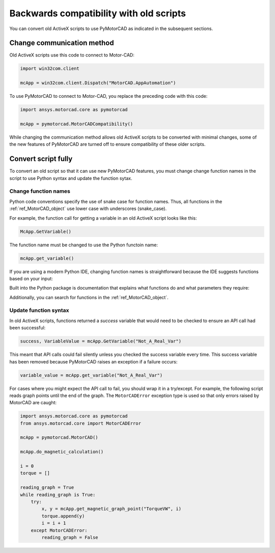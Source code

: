 .. _ref_backwards_compatibility:

Backwards compatibility with old scripts
========================================

You can convert old ActiveX scripts to use PyMotorCAD
as indicated in the subsequent sections.

Change communication method
----------------------------

Old ActiveX scripts use this code to connect to Motor-CAD:

.. code:: python

    import win32com.client

    mcApp = win32com.client.Dispatch("MotorCAD.AppAutomation")

To use PyMotorCAD to connect to Motor-CAD, you replace the preceding code
with this code:

.. code:: python

    import ansys.motorcad.core as pymotorcad

    mcApp = pymotorcad.MotorCADCompatibility()

While changing the communication method allows old ActiveX scripts to be
converted with minimal changes, some of the new features of PyMotorCAD
are turned off to ensure compatibility of these older scripts.

Convert script fully
--------------------

To convert an old script so that it can use new PyMotorCAD features, you must change
change function names in the script to use Python syntax and update the function sytax.

Change function names
^^^^^^^^^^^^^^^^^^^^^

Python code conventions specify the use of snake case for function names. Thus, all
functions in the :ref:`ref_MotorCAD_object` use lower case with underscores (snake_case).

For example, the function call for getting a variable in an old ActiveX script looks
like this:

.. code:: python

   McApp.GetVariable()

The function name must be changed to use the Python functoin name:

.. code:: python

   mcApp.get_variable()

If you are using a modern Python IDE, changing function names is straightforward
because the IDE suggests functions based on your input:

.. image:: /_static/backwards_compatibility_1.png
    :width: 600

Built into the Python package is documentation that explains what
functions do and what parameters they require:

.. image:: /_static/backwards_compatibility_2.png
    :width: 600

Additionally, you can search for functions in the :ref:`ref_MotorCAD_object`.

Update function syntax
^^^^^^^^^^^^^^^^^^^^^^
In old ActiveX scripts, functions returned a *success* variable that would need
to be checked to ensure an API call had been successful:

.. code:: python

   success, VariableValue = mcApp.GetVariable("Not_A_Real_Var")

This meant that API calls could fail silently unless you checked the success variable every time.
This success variable has been removed because PyMotorCAD raises an exception if a failure occurs:

.. code:: python

   variable_value = mcApp.get_variable("Not_A_Real_Var")

.. image:: /_static/backwards_compatibility_3.png
    :width: 600

For cases where you might expect the API call to fail, you should wrap it in a try/except.
For example, the following script reads graph points until the end of the graph.
The ``MotorCADError`` exception type is used so that only errors raised by MotorCAD are caught:

.. code:: python

   import ansys.motorcad.core as pymotorcad
   from ansys.motorcad.core import MotorCADError

   mcApp = pymotorcad.MotorCAD()

   mcApp.do_magnetic_calculation()

   i = 0
   torque = []

   reading_graph = True
   while reading_graph is True:
       try:
           x, y = mcApp.get_magnetic_graph_point("TorqueVW", i)
           torque.append(y)
           i = i + 1
       except MotorCADError:
           reading_graph = False
